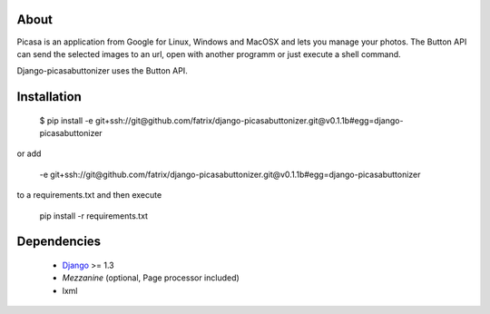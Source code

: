 About
=====
Picasa is an application from Google for Linux, Windows and MacOSX and lets you manage your photos. The Button API can send the selected images to an url, open with another programm or just execute a shell command. 

Django-picasabuttonizer uses the Button API.

Installation
============

    $ pip install -e git+ssh://git@github.com/fatrix/django-picasabuttonizer.git@v0.1.1b#egg=django-picasabuttonizer

or add 

    -e git+ssh://git@github.com/fatrix/django-picasabuttonizer.git@v0.1.1b#egg=django-picasabuttonizer
to a requirements.txt and then execute

    pip install -r requirements.txt
    
Dependencies
============
    * `Django`_ >= 1.3
    * `Mezzanine` (optional, Page processor included)
    * lxml

.. _`Django`: http://djangoproject.com/
.. _`Mezzanine`: http://mezzanine.jupo.org

